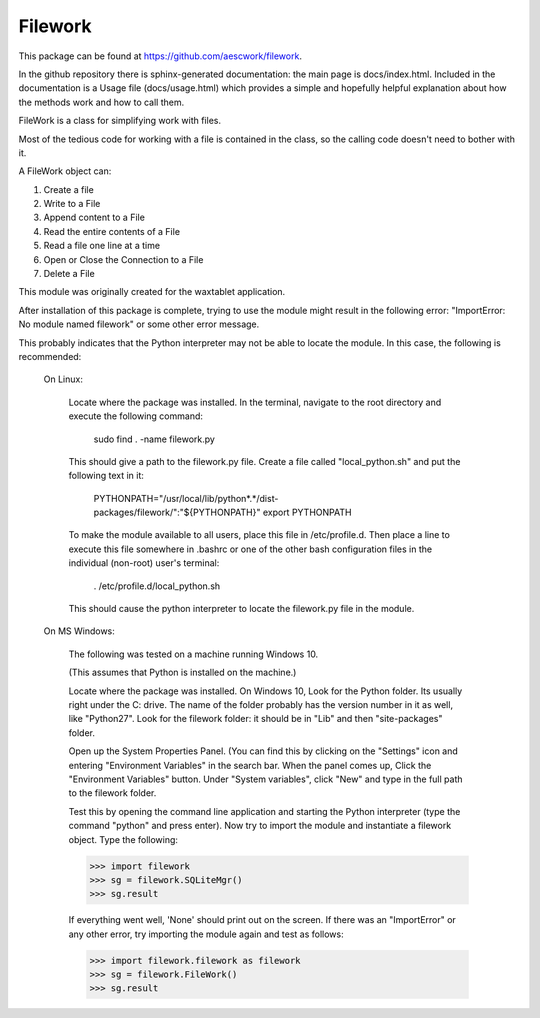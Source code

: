 Filework
========

This package can be found at https://github.com/aescwork/filework.

In the github repository there is sphinx-generated documentation: the main page is docs/index.html. Included in the documentation is a Usage
file (docs/usage.html) which provides a simple and hopefully helpful explanation about how the methods work and how to call them.



FileWork is a class for simplifying work with files.  

Most of the tedious code for working with a file is contained in the class, so the calling code doesn't need to bother with it.

A FileWork object can:

1. Create a file
2. Write to a File
3. Append content to a File
4. Read the entire contents of a File
5. Read a file one line at a time
6. Open or Close the Connection to a File
7. Delete a File

This module was originally created for the waxtablet application.  



After installation of this package is complete, trying to use the module might result in the following error: "ImportError: No module named filework"
or some other error message.

This probably indicates that the Python interpreter may not be able to locate the module.  In this case,
the following is recommended:

	On Linux:

		Locate where the package was installed.  In the terminal, navigate to the root directory and execute the following command:

												sudo find . -name filework.py


		This should give a path to the filework.py file.  
		Create a file called "local_python.sh" and put the following text in it:

								PYTHONPATH="/usr/local/lib/python*.*/dist-packages/filework/":"${PYTHONPATH}"
								export PYTHONPATH

		To make the module available to all users, place this file in /etc/profile.d.  Then place a line to execute this
		file somewhere in .bashrc or one of the other bash configuration files in the individual (non-root) user's terminal: 

										    . /etc/profile.d/local_python.sh

		This should cause the python interpreter to locate the filework.py file in the module.   


	On MS Windows:

		The following was tested on a machine running Windows 10. 

		(This assumes that Python is installed on the machine.)

		Locate where the package was installed.  On Windows 10, Look for the Python folder.  Its usually right under the C: drive. 
		The name of the folder probably has the version number in it as well, like "Python27".  Look for the filework folder: it should
		be in "Lib\" and then "site-packages\" folder.  

		Open up the System Properties Panel.  (You can find this by clicking on the "Settings" icon and entering "Environment Variables" in the 
		search bar.  When the panel comes up, Click the "Environment Variables" button.  Under "System variables", click "New" and type in the full path to
		the filework folder.

		Test this by opening the command line application and starting the Python interpreter (type the command "python" and press enter).
		Now try to import the module and instantiate a filework object.  Type the following:

		>>> import filework
		>>> sg = filework.SQLiteMgr()
		>>> sg.result

		If everything went well, 'None' should print out on the screen.  If there was an "ImportError" or any other error, try importing the
		module again and test as follows: 


		>>> import filework.filework as filework
		>>> sg = filework.FileWork()
		>>> sg.result





